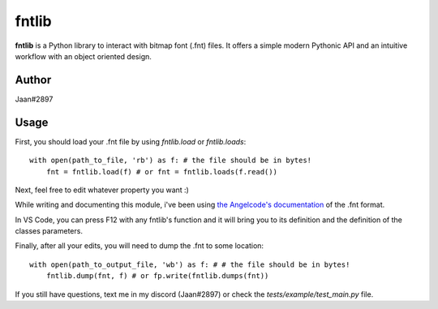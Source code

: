 fntlib
======

**fntlib** is a Python library to interact with bitmap font (.fnt) files. It offers a simple modern Pythonic API and an intuitive workflow with an object oriented design.

Author
----
Jaan#2897

Usage
----
First, you should load your .fnt file by using `fntlib.load` or `fntlib.loads`::

  with open(path_to_file, 'rb') as f: # the file should be in bytes!
      fnt = fntlib.load(f) # or fnt = fntlib.loads(f.read())

Next, feel free to edit whatever property you want :)

While writing and documenting this module, i've been using `the Angelcode's documentation <https://www.angelcode.com/products/bmfont/doc/file_format.html>`_ of the .fnt format.

In VS Code, you can press F12 with any fntlib's function and it will bring you to its definition and the definition of the classes parameters.

Finally, after all your edits, you will need to dump the .fnt to some location::

  with open(path_to_output_file, 'wb') as f: # # the file should be in bytes!
      fntlib.dump(fnt, f) # or fp.write(fntlib.dumps(fnt))
      
If you still have questions, text me in my discord (Jaan#2897) or check the `tests/example/test_main.py` file.
